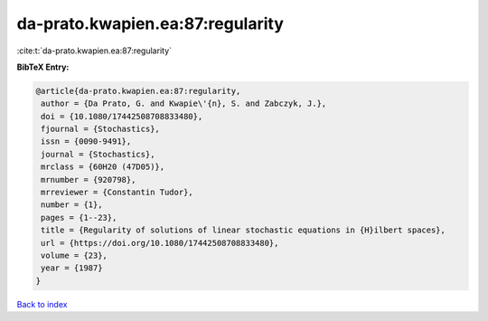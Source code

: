 da-prato.kwapien.ea:87:regularity
=================================

:cite:t:`da-prato.kwapien.ea:87:regularity`

**BibTeX Entry:**

.. code-block:: bibtex

   @article{da-prato.kwapien.ea:87:regularity,
    author = {Da Prato, G. and Kwapie\'{n}, S. and Zabczyk, J.},
    doi = {10.1080/17442508708833480},
    fjournal = {Stochastics},
    issn = {0090-9491},
    journal = {Stochastics},
    mrclass = {60H20 (47D05)},
    mrnumber = {920798},
    mrreviewer = {Constantin Tudor},
    number = {1},
    pages = {1--23},
    title = {Regularity of solutions of linear stochastic equations in {H}ilbert spaces},
    url = {https://doi.org/10.1080/17442508708833480},
    volume = {23},
    year = {1987}
   }

`Back to index <../By-Cite-Keys.rst>`_
